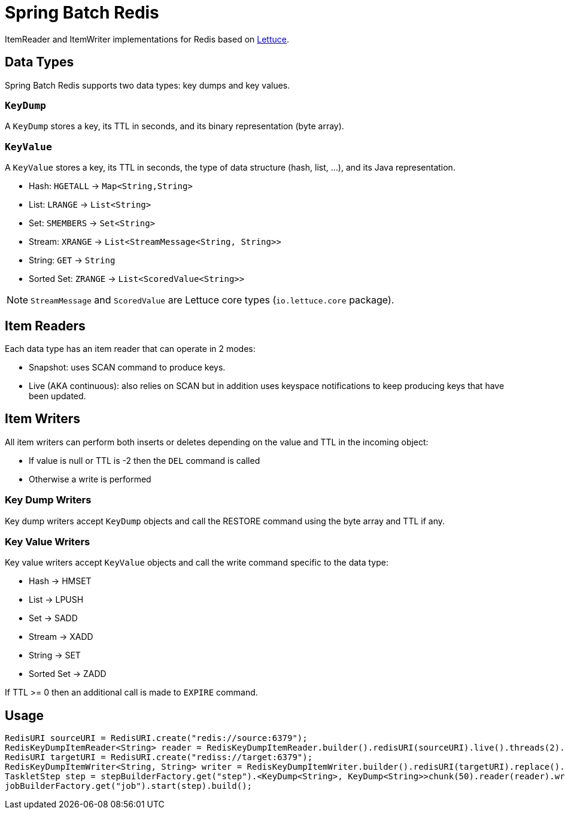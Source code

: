 = Spring Batch Redis
// Settings
:idprefix:
:idseparator: -
ifdef::env-github,env-browser[:outfilesuffix: .adoc]
ifndef::env-github[:icons: font]
// URIs
:project-repo: Redislabs-Solution-Architects/spring-batch-redis
:repo-url: https://github.com/{project-repo}
// GitHub customization
ifdef::env-github[]
:badges:
:tag: master
:!toc-title:
:tip-caption: :bulb:
:note-caption: :information_source:
:important-caption: :heavy_exclamation_mark:
:caution-caption: :fire:
:warning-caption: :warning:
endif::[]

ItemReader and ItemWriter implementations for Redis based on https://lettuce.io[Lettuce].

== Data Types
Spring Batch Redis supports two data types: key dumps and key values.

=== `KeyDump`
A `KeyDump` stores a key, its TTL in seconds, and its binary representation (byte array).

=== `KeyValue`
A `KeyValue` stores a key, its TTL in seconds, the type of data structure (hash, list, ...), and its Java representation.

* Hash: `HGETALL` -> `Map<String,String>`
* List: `LRANGE` -> `List<String>`
* Set: `SMEMBERS` -> `Set<String>`
* Stream: `XRANGE` -> `List<StreamMessage<String, String>>`
* String: `GET` -> `String`
* Sorted Set: `ZRANGE` -> `List<ScoredValue<String>>`

NOTE: `StreamMessage` and `ScoredValue` are Lettuce core types (`io.lettuce.core` package).

== Item Readers

Each data type has an item reader that can operate in 2 modes:

* Snapshot: uses SCAN command to produce keys.
* Live (AKA continuous): also relies on SCAN but in addition uses keyspace notifications to keep producing keys that have been updated.

== Item Writers

All item writers can perform both inserts or deletes depending on the value and TTL in the incoming object:

* If value is null or TTL is -2 then the `DEL` command is called
* Otherwise a write is performed

=== Key Dump Writers

Key dump writers accept `KeyDump` objects and call the RESTORE command using the byte array and TTL if any.

=== Key Value Writers

Key value writers accept `KeyValue` objects and call the write command specific to the data type:

* Hash -> HMSET
* List -> LPUSH
* Set -> SADD
* Stream -> XADD
* String -> SET
* Sorted Set -> ZADD

If TTL >= 0 then an additional call is made to `EXPIRE` command.

== Usage

[source,java]
----
RedisURI sourceURI = RedisURI.create("redis://source:6379");
RedisKeyDumpItemReader<String> reader = RedisKeyDumpItemReader.builder().redisURI(sourceURI).live().threads(2).build();
RedisURI targetURI = RedisURI.create("rediss://target:6379");
RedisKeyDumpItemWriter<String, String> writer = RedisKeyDumpItemWriter.builder().redisURI(targetURI).replace().build();
TaskletStep step = stepBuilderFactory.get("step").<KeyDump<String>, KeyDump<String>>chunk(50).reader(reader).writer(writer).build();
jobBuilderFactory.get("job").start(step).build();
----
